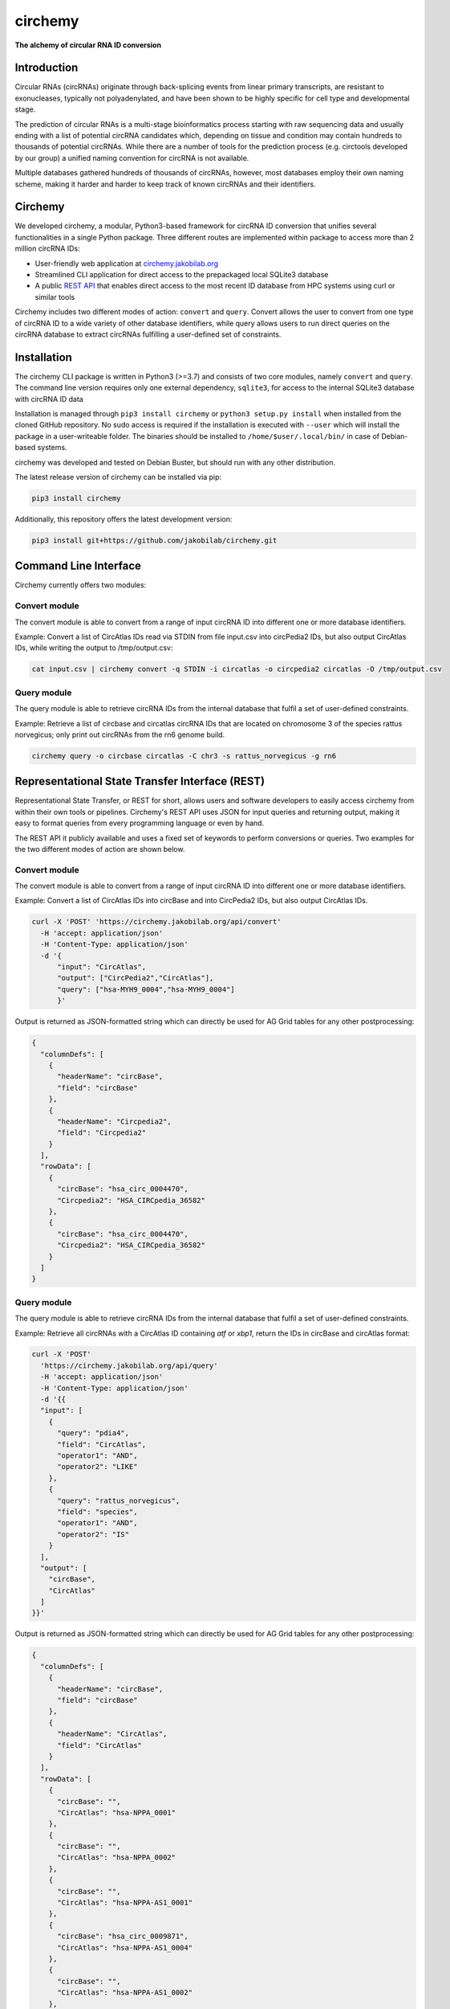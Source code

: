 **circhemy**
======================================================================

**The alchemy of circular RNA ID conversion**

.. image:: https://github.com/jakobilab/circhemy/raw/main/circhemy/web/static/logo2.png
   :alt: circhemy - The alchemy of circular RNA ID conversion

|downloads| |pypi|

Introduction
-------------

Circular RNAs (circRNAs) originate through back-splicing events from linear
primary transcripts, are resistant to exonucleases, typically not
polyadenylated, and have been shown to be highly specific for cell type and
developmental stage.

The prediction of circular RNAs is a multi-stage bioinformatics process starting
with raw sequencing data and usually ending with a list of potential circRNA
candidates which, depending on tissue and condition may contain hundreds to
thousands of potential circRNAs. While there are a number of tools for the
prediction process (e.g. circtools developed by our group) a unified naming
convention for circRNA is not available.

Multiple databases gathered hundreds of thousands of circRNAs, however, most
databases employ their own naming scheme, making it harder and harder to keep
track of known circRNAs and their identifiers.

Circhemy
-------------

We developed circhemy, a modular, Python3-based framework for circRNA ID
conversion that unifies several functionalities in a single Python package.
Three different routes are implemented within package to access more than 2
million circRNA IDs:

* User-friendly web application at `circhemy.jakobilab.org <https://circhemy.jakobilab.org>`__
* Streamlined CLI application for direct access to the prepackaged local SQLite3 database
* A public `REST API <https://circhemy.jakobilab.org/rest/>`__ that enables direct access to the most recent ID database from HPC systems using curl or similar tools

Circhemy includes two different modes of action: ``convert`` and ``query``. Convert
allows the user to convert from one type of circRNA ID to a wide variety of
other database identifiers, while query allows users to run direct queries on
the circRNA database to extract circRNAs fulfilling a user-defined set of
constraints.

Installation
-------------

The circhemy CLI package is written in Python3 (>=3.7) and consists of two
core modules, namely ``convert`` and ``query``. The command line version requires
only one external dependency, ``sqlite3``, for access to the internal SQLite3
database with circRNA ID data

Installation is managed through ``pip3 install circhemy`` or ``python3 setup.py
install`` when installed from the cloned GitHub repository. No sudo access is
required if the installation is executed with ``--user`` which will install the
package in a user-writeable folder. The binaries should be installed
to ``/home/$user/.local/bin/`` in case of Debian-based systems.

circhemy was developed and tested on Debian Buster, but should run with
any other distribution.

The latest release version of circhemy can be installed via pip:

.. code-block:: console

    pip3 install circhemy

Additionally, this repository offers the latest development version:

.. code-block:: console

    pip3 install git+https://github.com/jakobilab/circhemy.git



Command Line Interface
-----------------------

Circhemy currently offers two modules:

Convert module
~~~~~~~~~~~~~~~~~~~~~~~~~~~~~~~~~~~~~~~~~~~~~~~~~~~~~~~~~~~~~~~~~~~~~~~~~~~~~~~~~~~~~~~~~~~~
The convert module is able to convert from a range of input circRNA ID into different one or more database identifiers.

Example: Convert a list of CircAtlas IDs read via STDIN from file input.csv into circPedia2 IDs, but also output  CircAtlas IDs, while writing the output to /tmp/output.csv:

.. code-block:: console

    cat input.csv | circhemy convert -q STDIN -i circatlas -o circpedia2 circatlas -O /tmp/output.csv

Query module
~~~~~~~~~~~~~~~~~~~~~~~~~~~~~~~~~~~~~~~~~~~~~~~~~~~~~~~~~~~~~~~~~~~~~~~~~~~~~~~~~~~~~~~~~~~~
The query module is able to retrieve circRNA IDs from the internal database that fulfil a set of user-defined constraints.

Example: Retrieve a list of circbase and circatlas circRNA IDs that are located on chromosome 3 of the species rattus norvegicus; only print out circRNAs from the rn6 genome build.

.. code-block:: console

    circhemy query -o circbase circatlas -C chr3 -s rattus_norvegicus -g rn6


Representational State Transfer Interface (REST)
-------------------------------------------------

Representational State Transfer, or REST for short, allows users and software
developers to easily access circhemy from within their own tools or pipelines.
Circhemy's REST API uses JSON for input queries and returning output, making it
easy to format queries from every programming language or even by hand.

The REST API it publicly available and uses a fixed set of keywords to perform
conversions or queries. Two examples for the two different modes of action are
shown below.

Convert module
~~~~~~~~~~~~~~~~~~~~~~~~~~~~~~~~~~~~~~~~~~~~~~~~~~~~~~~~~~~~~~~~~~~~~~~~~~~~~~~~~~~~~~~~~~~~
The convert module is able to convert from a range of input circRNA ID into
different one or more database identifiers.

Example: Convert a list of CircAtlas IDs into circBase and
into CircPedia2 IDs, but also output CircAtlas IDs.

.. code-block:: console

    curl -X 'POST' 'https://circhemy.jakobilab.org/api/convert'
      -H 'accept: application/json'
      -H 'Content-Type: application/json'
      -d '{
          "input": "CircAtlas",
          "output": ["CircPedia2","CircAtlas"],
          "query": ["hsa-MYH9_0004","hsa-MYH9_0004"]
          }'

Output is returned as JSON-formatted string which can directly be used for AG
Grid tables for any other postprocessing:

.. code-block:: json

    {
      "columnDefs": [
        {
          "headerName": "circBase",
          "field": "circBase"
        },
        {
          "headerName": "Circpedia2",
          "field": "Circpedia2"
        }
      ],
      "rowData": [
        {
          "circBase": "hsa_circ_0004470",
          "Circpedia2": "HSA_CIRCpedia_36582"
        },
        {
          "circBase": "hsa_circ_0004470",
          "Circpedia2": "HSA_CIRCpedia_36582"
        }
      ]
    }

Query module
~~~~~~~~~~~~~~~~~~~~~~~~~~~~~~~~~~~~~~~~~~~~~~~~~~~~~~~~~~~~~~~~~~~~~~~~~~~~~~~~~~~~~~~~~~~~

The query module is able to retrieve circRNA IDs from the internal database that
fulfil a set of user-defined constraints.

Example: Retrieve all circRNAs with a CircAtlas ID containing *atf* or *xbp1*,
return the IDs in circBase and circAtlas format:

.. code-block:: console

                curl -X 'POST'
                  'https://circhemy.jakobilab.org/api/query'
                  -H 'accept: application/json'
                  -H 'Content-Type: application/json'
                  -d '{{
                  "input": [
                    {
                      "query": "pdia4",
                      "field": "CircAtlas",
                      "operator1": "AND",
                      "operator2": "LIKE"
                    },
                    {
                      "query": "rattus_norvegicus",
                      "field": "species",
                      "operator1": "AND",
                      "operator2": "IS"
                    }
                  ],
                  "output": [
                    "circBase",
                    "CircAtlas"
                  ]
                }}'

Output is returned as JSON-formatted string which can directly be used for AG
Grid tables for any other postprocessing:

.. code-block:: json

                {
                  "columnDefs": [
                    {
                      "headerName": "circBase",
                      "field": "circBase"
                    },
                    {
                      "headerName": "CircAtlas",
                      "field": "CircAtlas"
                    }
                  ],
                  "rowData": [
                    {
                      "circBase": "",
                      "CircAtlas": "hsa-NPPA_0001"
                    },
                    {
                      "circBase": "",
                      "CircAtlas": "hsa-NPPA_0002"
                    },
                    {
                      "circBase": "",
                      "CircAtlas": "hsa-NPPA-AS1_0001"
                    },
                    {
                      "circBase": "hsa_circ_0009871",
                      "CircAtlas": "hsa-NPPA-AS1_0004"
                    },
                    {
                      "circBase": "",
                      "CircAtlas": "hsa-NPPA-AS1_0002"
                    },
                    {
                      "circBase": "",
                      "CircAtlas": "hsa-NPPA-AS1_0003"
                    },
                    {
                      "circBase": "",
                      "CircAtlas": "hsa-NPPA_0001"
                    },
                    {
                      "circBase": "",
                      "CircAtlas": "hsa-NPPA_0002"
                    },
                    {
                      "circBase": "",
                      "CircAtlas": "hsa-NPPA-AS1_0001"
                    },
                    {
                      "circBase": "hsa_circ_0009871",
                      "CircAtlas": "hsa-NPPA-AS1_0004"
                    },
                    {
                      "circBase": "",
                      "CircAtlas": "hsa-NPPA-AS1_0002"
                    },
                    {
                      "circBase": "",
                      "CircAtlas": "hsa-NPPA-AS1_0003"
                    }
                  ]
                }


.. |downloads| image:: https://pepy.tech/badge/circtools
    :alt: Python Package Index Downloads
    :scale: 100%
    :target: https://pepy.tech/project/circhemy

.. |pypi| image:: https://badge.fury.io/py/circtools.svg
    :alt: Python package version
    :scale: 100%
    :target: https://badge.fury.io/py/circhemy


About
-------------
Circhemy is developed at the `Jakobi Lab <https://jakobilab.org/>`__, part of
the `Translational Cardiovascular Research Center (TCRC) <https://phoenixmed.arizona.edu/tcrc/>`__, in the Department of Internal Medicine at `The University of Arizona College of Medicine – Phoenix <https://phoenixmed.arizona.edu/>`__.

Contact: **circhemy@jakobilab.org**
